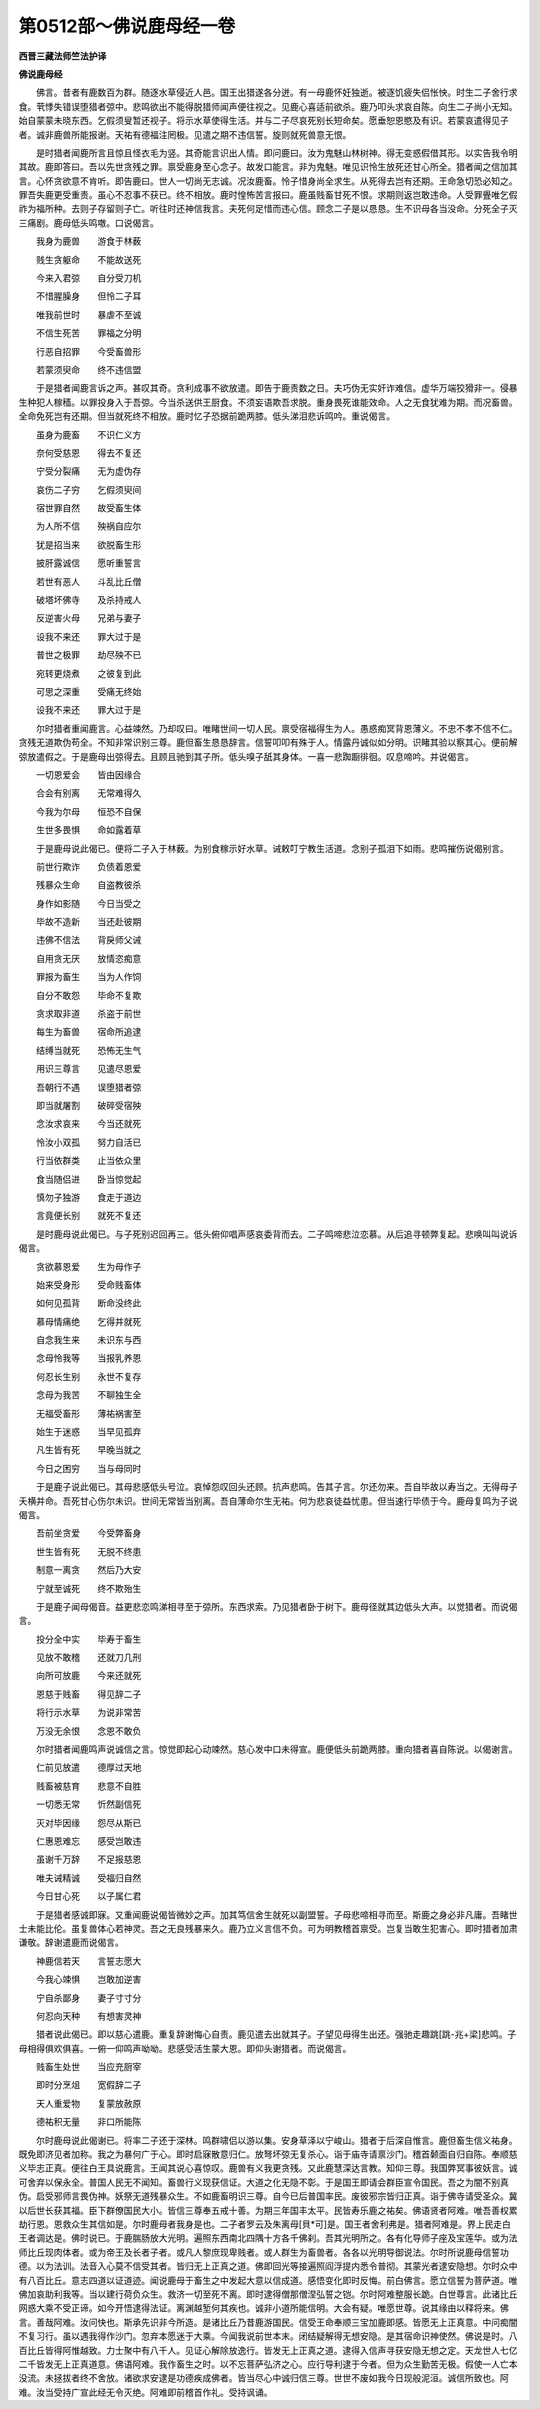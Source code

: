 第0512部～佛说鹿母经一卷
============================

**西晋三藏法师竺法护译**

**佛说鹿母经**


　　佛言。昔者有鹿数百为群。随逐水草侵近人邑。国王出猎遂各分迸。有一母鹿怀妊独逝。被逐饥疲失侣怅怏。时生二子舍行求食。茕悸失错误堕猎者弶中。悲鸣欲出不能得脱猎师闻声便往视之。见鹿心喜适前欲杀。鹿乃叩头求哀自陈。向生二子尚小无知。始自蒙蒙未晓东西。乞假须叟暂还视子。将示水草使得生活。并与二子尽哀死别长短命矣。愿垂恕恩愍及有识。若蒙哀遣得见子者。诚非鹿兽所能报谢。天祐有德福注罔极。见遣之期不违信誓。旋则就死兽意无恨。

　　是时猎者闻鹿所言且惊且怪衣毛为竖。其奇能言识出人情。即问鹿曰。汝为鬼魅山林树神。得无变惑假借其形。以实告我令明其故。鹿即答曰。吾以先世贪残之罪。禀受鹿身至心念子。故发口能言。非为鬼魅。唯见识怜生放死还甘心所全。猎者闻之信加其言。心怀贪欲意不肯听。即告鹿曰。世人一切尚无志诚。况汝鹿畜。怜子惜身尚全求生。从死得去岂有还期。王命急切恐必知之。罪吾失鹿更受重责。虽心不忍事不获已。终不相放。鹿时惶怖苦言报曰。鹿虽贱畜甘死不恨。求期则返岂敢违命。人受罪舋唯乞假祚为福所种。去则子存留则子亡。听往时还神信我言。夫死何足惜而违心信。顾念二子是以恳恳。生不识母各当没命。分死全子灭三痛剧。鹿母低头鸣噭。口说偈言。

　　我身为鹿兽　　游食于林薮

　　贱生贪躯命　　不能故送死

　　今来入君弶　　自分受刀机

　　不惜腥臊身　　但怜二子耳

　　唯我前世时　　暴虐不至诚

　　不信生死苦　　罪福之分明

　　行恶自招罪　　今受畜兽形

　　若蒙须臾命　　终不违信盟

　　于是猎者闻鹿言诉之声。甚叹其奇。贪利成事不欲放遣。即告于鹿责数之日。夫巧伪无实奸诈难信。虚华万端狡猾非一。侵暴生种犯人稼穑。以罪投身入于吾弶。今当杀送供王厨食。不须妄语欺吾求脱。重身畏死谁能效命。人之无食犹难为期。而况畜兽。全命免死岂有还期。但当就死终不相放。鹿时忆子恐据前跪两膝。低头涕泪悲诉鸣吟。重说偈言。

　　虽身为鹿畜　　不识仁义方

　　奈何受慈恩　　得去不复还

　　宁受分裂痛　　无为虚伪存

　　哀伤二子穷　　乞假须臾间

　　宿世罪自然　　故受畜生体

　　为人所不信　　殃祸自应尔

　　犹是招当来　　欲脱畜生形

　　披肝露诚信　　愿听重誓言

　　若世有恶人　　斗乱比丘僧

　　破塔坏佛寺　　及杀持戒人

　　反逆害火母　　兄弟与妻子

　　设我不来还　　罪大过于是

　　普世之极罪　　劫尽殃不已

　　宛转更烧煮　　之彼复到此

　　可思之深重　　受痛无终始

　　设我不来还　　罪大过于是

　　尔时猎者重闻鹿言。心益竦然。乃却叹曰。唯睹世间一切人民。禀受宿福得生为人。愚惑痴冥背恩薄义。不忠不孝不信不仁。贪残无道欺伪苟全。不知非常识别三尊。鹿但畜生恳恳辞言。信誓叩叩有殊于人。情露丹诚似如分明。识睹其验以察其心。便前解弶放遣假之。于是鹿母出弶得去。且顾且驰到其子所。低头嗅子舐其身体。一喜一悲踟蹰徘徊。叹息啼吟。并说偈言。

　　一切恩爱会　　皆由因缘合

　　合会有别离　　无常难得久

　　今我为尔母　　恒恐不自保

　　生世多畏惧　　命如露着草

　　于是鹿母说此偈已。便将二子入于林薮。为别食稼示好水草。诫敕叮宁教生活道。念别子孤泪下如雨。悲鸣摧伤说偈别言。

　　前世行欺诈　　负债着恩爱

　　残暴众生命　　自盗教彼杀

　　身作如影随　　今日当受之

　　毕故不造新　　当还赴彼期

　　违佛不信法　　背戾师父诫

　　自用贪无厌　　放情恣痴意

　　罪报为畜生　　当为人作饲

　　自分不敢怨　　毕命不复欺

　　贪求取非道　　杀盗于前世

　　每生为畜兽　　宿命所追逮

　　结缚当就死　　恐怖无生气

　　用识三尊言　　见遣尽恩爱

　　吾朝行不遇　　误堕猎者弶

　　即当就屠割　　破碎受宿殃

　　念汝求哀来　　今当还就死

　　怜汝小双孤　　努力自活已

　　行当依群类　　止当依众里

　　食当随侣进　　卧当惊觉起

　　慎勿子独游　　食走于道边

　　言竟便长别　　就死不复还

　　是时鹿母说此偈已。与子死别迟回再三。低头俯仰唱声感哀委背而去。二子鸣啼悲泣恋慕。从后追寻顿弊复起。悲唤叫叫说诉偈言。

　　贪欲慕恩爱　　生为母作子

　　始来受身形　　受命贱畜体

　　如何见孤背　　断命没终此

　　慕母情痛绝　　乞得并就死

　　自念我生来　　未识东与西

　　念母怜我等　　当报乳养恩

　　何忍长生别　　永世不复存

　　念母为我苦　　不聊独生全

　　无福受畜形　　薄祐祸害至

　　始生于迷惑　　当早见孤弃

　　凡生皆有死　　早晚当就之

　　今日之困穷　　当与母同时

　　于是鹿子说此偈已。其母悲感低头号泣。哀悼怨叹回头还顾。抗声悲鸣。告其子言。尔还勿来。吾自毕故以寿当之。无得母子夭横并命。吾死甘心伤尔未识。世间无常皆当别离。吾自薄命尔生无祐。何为悲哀徒益忧患。但当速行毕债于今。鹿母复鸣为子说偈言。

　　吾前坐贪爱　　今受弊畜身

　　世生皆有死　　无脱不终患

　　制意一离贪　　然后乃大安

　　宁就至诚死　　终不欺殆生

　　于是鹿子闻母偈音。益更悲恋鸣涕相寻至于弶所。东西求索。乃见猎者卧于树下。鹿母径就其边低头大声。以觉猎者。而说偈言。

　　投分全中实　　毕寿于畜生

　　见放不敢稽　　还就刀几刑

　　向所可放鹿　　今来还就死

　　恩慈于贱畜　　得见辞二子

　　将行示水草　　为说非常苦

　　万没无余恨　　念恩不敢负

　　尔时猎者闻鹿鸣声说诚信之言。惊觉即起心动竦然。慈心发中口未得宣。鹿便低头前跪两膝。重向猎者喜自陈说。以偈谢言。

　　仁前见放遣　　德厚过天地

　　贱畜被慈育　　悲意不自胜

　　一切悉无常　　忻然副信死

　　灭对毕因缘　　怨尽从斯已

　　仁惠恩难忘　　感受岂敢违

　　虽谢千万辞　　不足报慈恩

　　唯夫诫精诚　　受福归自然

　　今日甘心死　　以子属仁君

　　于是猎者感诚即寐。又重闻鹿说偈皆微妙之声。加其笃信舍生就死以副盟誓。子母悲啼相寻而至。斯鹿之身必非凡庸。吾睹世士未能比伦。虽复兽体心若神灵。吾之无良残暴来久。鹿乃立义言信不负。可为明教稽首禀受。岂复当敢生犯害心。即时猎者加肃谦敬。辞谢遣鹿而说偈言。

　　神鹿信若天　　言誓志愿大

　　今我心竦惧　　岂敢加逆害

　　宁自杀鄙身　　妻子寸寸分

　　何忍向天种　　有想害灵神

　　猎者说此偈已。即以慈心遣鹿。重复辞谢悔心自责。鹿见遣去出就其子。子望见母得生出还。强驰走趣跳[跳-兆+梁]悲鸣。子母相得俱欢俱喜。一俯一仰鸣声呦呦。悲感受活生蒙大恩。即仰头谢猎者。而说偈言。

　　贱畜生处世　　当应充厨宰

　　即时分烹俎　　宽假辞二子

　　天人重爱物　　复蒙放赦原

　　德祐积无量　　非口所能陈

　　尔时鹿母说此偈谢已。将率二子还于深林。鸣群啸侣以游以集。安身草泽以宁峻山。猎者于后深自惟言。鹿但畜生信义祐身。既免即济见者加称。我之为暴何广于心。即时启寐散意归仁。放弩坏弶无复杀心。诣于庙寺请禀沙门。稽首颡面自归自陈。奉顺慈义毕志正真。便往白王具说鹿言。王闻其说心喜惊叹。鹿兽有义我更贪残。又此鹿慧深达言教。知仰三尊。我国弊冥事彼妖言。诚可舍弃以保永全。普国人民无不闻知。畜兽行义现获信证。大道之化无隐不彰。于是国王即请会群臣宣令国民。吾之为闇不别真伪。启受邪师言畏伪神。妖祭无道残暴众生。不如鹿畜明识三尊。自今已后普国率民。废彼邪宗皆归正真。诣于佛寺请受圣众。冀以后世长获其福。臣下群僚国民大小。皆信三尊奉五戒十善。为期三年国丰太平。民皆寿乐鹿之祐矣。佛语贤者阿难。唯吾善权累劫行恩。恩救众生其信如是。尔时鹿母者我身是也。二子者罗云及朱离母[貝*可]是。国王者舍利弗是。猎者阿难是。界上民走白王者调达是。佛时说已。于鹿腨肠放大光明。遍照东西南北四隅十方各千佛刹。吾其光明所之。各有化导师子座及宝莲华。或为法师比丘现肉体者。或为帝王及长者子者。或凡人黎庶现卑贱者。或人群生为畜兽者。各各以光明导御说法。尔时所说鹿母信誓功德。以为法训。法音入心莫不信受其者。皆归无上正真之道。佛即回光等接遍照阎浮提内悉令普彻。其蒙光者逮安隐想。尔时众中有八百比丘。意志四道以证道迹。闻说鹿母于畜生之中发起大意以信成道。感悟变化即时反悔。前白佛言。愿立信誓为菩萨道。唯佛加哀助利我等。当以建行荷负众生。救济一切至死不离。即时逮得僧那僧涅弘誓之铠。尔时阿难整服长跪。白世尊言。此诸比丘网惑大乘不受正谛。如今开悟逮得法证。离渊越堑何其疾也。诚非小道所能信明。大会有疑。唯愿世尊。说其缘由以释将来。佛言。善哉阿难。汝问快也。斯承先识非今所造。是诸比丘乃昔鹿游国民。信受王命奉顺三宝加鹿即感。皆愿无上正真意。中问痴闇不复习行。虽以遇我得作沙门。忽弃本愿迷于大乘。今闻我说前世本末。闭结疑解得无想安隐。是其宿命识神使然。佛说是时。八百比丘皆得阿惟越致。力士聚中有八千人。见证心解除放逸行。皆发无上正真之道。逮得入信声寻获安隐无想之定。天龙世人七亿二千皆发无上正真道意。佛语阿难。我作畜生之时。以不忘菩萨弘济之心。应行导利逮于今者。但为众生勤苦无极。假使一人亡本没流。未拯拔者终不舍放。诸欲求安逮是功德疾成佛者。皆当尽心中诚归信三尊。世世不废如我今日现般泥洹。诚信所致也。阿难。汝当受持广宣此经无令灭绝。阿难即前稽首作礼。受持讽诵。
